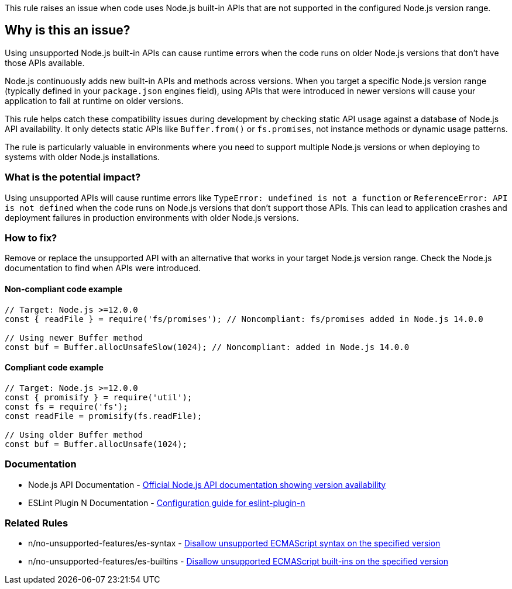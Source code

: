 This rule raises an issue when code uses Node.js built-in APIs that are not supported in the configured Node.js version range.

== Why is this an issue?

Using unsupported Node.js built-in APIs can cause runtime errors when the code runs on older Node.js versions that don't have those APIs available.

Node.js continuously adds new built-in APIs and methods across versions. When you target a specific Node.js version range (typically defined in your `package.json` engines field), using APIs that were introduced in newer versions will cause your application to fail at runtime on older versions.

This rule helps catch these compatibility issues during development by checking static API usage against a database of Node.js API availability. It only detects static APIs like `Buffer.from()` or `fs.promises`, not instance methods or dynamic usage patterns.

The rule is particularly valuable in environments where you need to support multiple Node.js versions or when deploying to systems with older Node.js installations.

=== What is the potential impact?

Using unsupported APIs will cause runtime errors like `TypeError: undefined is not a function` or `ReferenceError: API is not defined` when the code runs on Node.js versions that don't support those APIs. This can lead to application crashes and deployment failures in production environments with older Node.js versions.

=== How to fix?


Remove or replace the unsupported API with an alternative that works in your target Node.js version range. Check the Node.js documentation to find when APIs were introduced.

==== Non-compliant code example

[source,javascript,diff-id=1,diff-type=noncompliant]
----
// Target: Node.js >=12.0.0
const { readFile } = require('fs/promises'); // Noncompliant: fs/promises added in Node.js 14.0.0

// Using newer Buffer method
const buf = Buffer.allocUnsafeSlow(1024); // Noncompliant: added in Node.js 14.0.0
----

==== Compliant code example

[source,javascript,diff-id=1,diff-type=compliant]
----
// Target: Node.js >=12.0.0
const { promisify } = require('util');
const fs = require('fs');
const readFile = promisify(fs.readFile);

// Using older Buffer method
const buf = Buffer.allocUnsafe(1024);
----

=== Documentation

 * Node.js API Documentation - https://nodejs.org/api/[Official Node.js API documentation showing version availability]
 * ESLint Plugin N Documentation - https://github.com/eslint-community/eslint-plugin-n#-configs[Configuration guide for eslint-plugin-n]

=== Related Rules

 * n/no-unsupported-features/es-syntax - https://github.com/eslint-community/eslint-plugin-n/blob/master/docs/rules/no-unsupported-features/es-syntax.md[Disallow unsupported ECMAScript syntax on the specified version]
 * n/no-unsupported-features/es-builtins - https://github.com/eslint-community/eslint-plugin-n/blob/master/docs/rules/no-unsupported-features/es-builtins.md[Disallow unsupported ECMAScript built-ins on the specified version]


